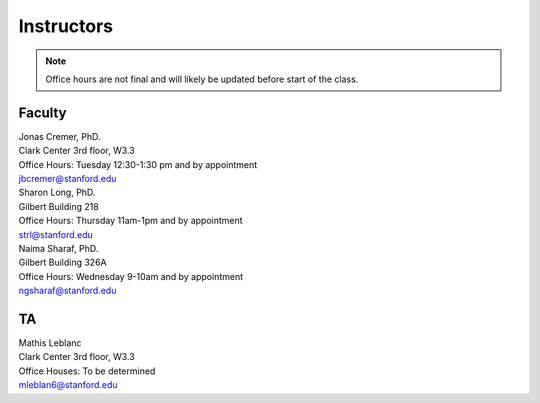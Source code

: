 Instructors
----------------

.. note::
    Office hours are not final and will likely be updated before start of the class. 

Faculty
===========

| Jonas Cremer, PhD.
| Clark Center 3rd floor, W3.3
| Office Hours: Tuesday 12:30-1:30 pm and by appointment
| jbcremer@stanford.edu

| Sharon Long, PhD.
| Gilbert Building 218
| Office Hours: Thursday 11am-1pm and by appointment
| strl@stanford.edu

| Naima Sharaf, PhD.
| Gilbert Building 326A
| Office Hours: Wednesday 9-10am and by appointment
| ngsharaf@stanford.edu

TA
===========

| Mathis Leblanc
| Clark Center 3rd floor, W3.3
| Office Houses: To be determined
| mleblan6@stanford.edu


